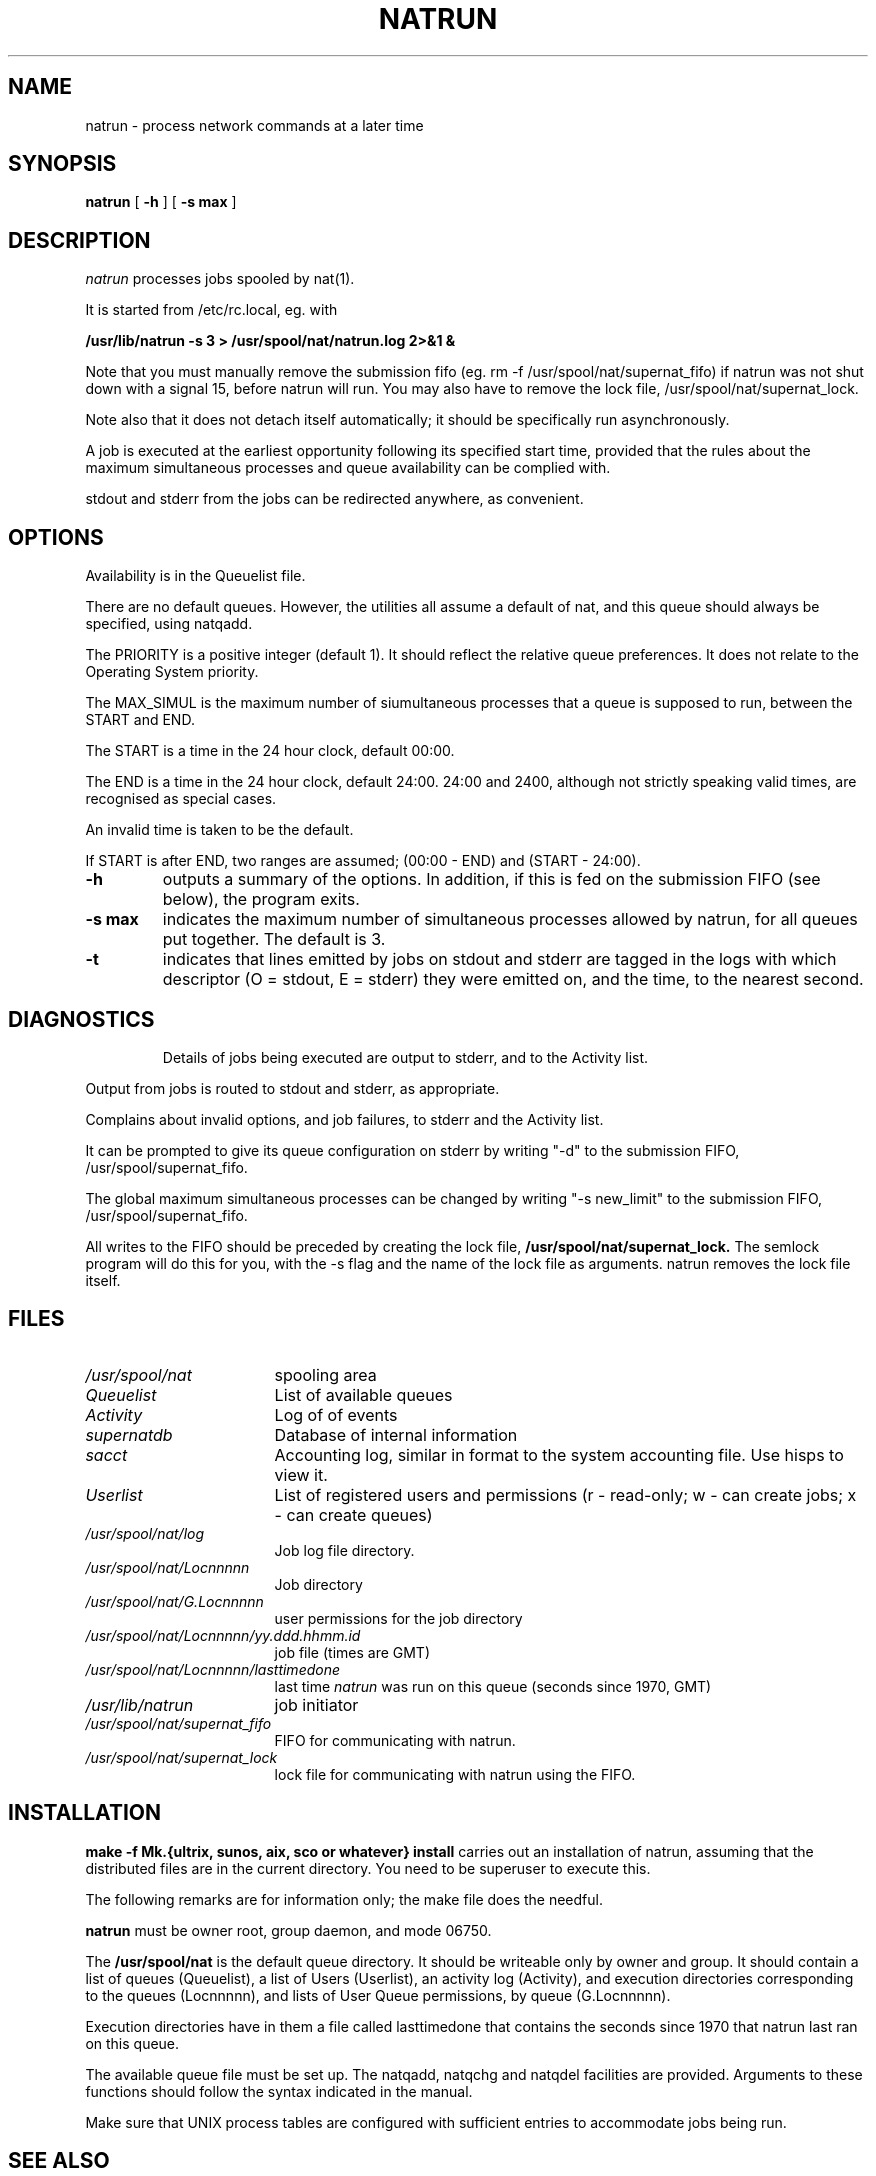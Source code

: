 .\" Copyright (c) E2 Systems.
.\" @(#) $Name$ $Id$ Copyright (c) E2 Systems Limited 1992.
.TH NATRUN 8 "17 December 1992"
.SH NAME
natrun \- process network commands at a later time
.SH SYNOPSIS
.B natrun  
.RB [ " \-h " ] 
.RB [ " \-s max " ]
.SH DESCRIPTION
.IX  natrun  ""  "\fLnatrun\fP \(em do job at specified time"
.IX  "timed event services"  "natrun command"  "job scheduler"  "\fLnatrun\fP \(em do job at specified time somewhere"
.IX "delayed execution" "execute job in queue \(em \fLnatrun\fR"
.I natrun
processes jobs spooled by nat(1).
.PP
It is started from /etc/rc.local, eg. with
.PP
.B /usr/lib/natrun -s 3 > /usr/spool/nat/natrun.log 2>&1 &
.PP
Note that you must manually remove the submission fifo
(eg. rm -f /usr/spool/nat/supernat_fifo) if natrun was not shut down
with a signal 15, before natrun will run. You may also have to remove
the lock file, /usr/spool/nat/supernat_lock.
.PP
Note also that it does not detach itself automatically; it should be
specifically run asynchronously.
.PP
A job is executed at the earliest opportunity following its specified
start time, provided that the rules about the maximum simultaneous
processes and queue availability can be complied with.
.PP
stdout and stderr from the jobs can be redirected anywhere, as convenient.
.SH OPTIONS
.PP
Availability is in the Queuelist file.
.PP
There are no default queues.  However, the utilities all assume a default
of nat, and this queue should always be specified, using natqadd.
.PP
The PRIORITY is a positive integer (default 1). It should reflect the
relative queue preferences. It does not relate to the Operating System
priority.
.PP
The MAX_SIMUL is the maximum number of siumultaneous processes that a queue
is supposed to run, between the START and END.
.PP
The START is a time in the 24 hour clock, default 00:00.
.PP
The END is a time in the 24 hour clock, default 24:00. 24:00 and 2400, although
not strictly speaking valid times, are recognised as special cases.
.PP
An invalid time is taken to be the default.
.PP
If START is after END, two ranges are assumed; (00:00 - END) and
(START - 24:00).
.TP
.B \-h
outputs a summary of the options. In addition, if this is fed on the
submission FIFO (see below), the program exits.
.TP
.B \-s max
indicates the maximum number of simultaneous processes allowed by natrun,
for all queues put together. The default is 3.
.TP
.B \-t
indicates that lines emitted by jobs on stdout and stderr are tagged in
the logs with which descriptor (O = stdout, E = stderr) they were emitted
on, and the time, to the nearest second.
.TP
.SH "DIAGNOSTICS
Details of jobs being executed are output to stderr, and to the Activity list.
.PP
Output from jobs is routed to stdout and stderr, as appropriate.
.PP
Complains about invalid options, and job failures, to stderr and the Activity
list.
.PP
It can be prompted to give its queue configuration on stderr by
writing "-d" to the submission FIFO, /usr/spool/supernat_fifo.
.PP
The global maximum simultaneous processes can be changed by
writing "-s new_limit"
to the submission FIFO, /usr/spool/supernat_fifo.
.PP
All writes to the FIFO should be preceded by creating the lock file,
.B /usr/spool/nat/supernat_lock.
The semlock program will do this for you, with the -s flag and the
name of the lock file as arguments. natrun removes the lock file itself.
.SH FILES
.PD 0
.TP "\w'/usr/spool/nat\ \ \ 'u"
.I /usr/spool/nat
spooling area
.TP
.I Queuelist
List of available queues
.TP
.I Activity
Log of of events
.TP
.I supernatdb
Database of internal information
.TP
.I sacct
Accounting log, similar in format to the system accounting file. Use
hisps to view it.
.TP
.I
Userlist
List of registered users and permissions (r - read-only; w - can create jobs; x - can create queues)
.TP
.I /usr/spool/nat/log
Job log file directory.
.TP
.I /usr/spool/nat/Locnnnnn
Job directory
.TP
.I /usr/spool/nat/G.Locnnnnn
user permissions for the job directory
.TP
.I /usr/spool/nat/Locnnnnn/yy.ddd.hhmm.id
job file (times are GMT)
.TP
.TP
.I /usr/spool/nat/Locnnnnn/lasttimedone
last time \fInatrun\fP was run on this queue (seconds since 1970, GMT)
.TP
.I /usr/lib/natrun
job initiator 
.TP
.I /usr/spool/nat/supernat_fifo
FIFO for communicating with natrun.
.TP
.I /usr/spool/nat/supernat_lock
lock file for communicating with natrun using the FIFO.
.PD
.SH "INSTALLATION"
.PP
.B make -f Mk.{ultrix, sunos, aix, sco or whatever} install
carries out an installation of natrun, assuming that the distributed
files are in the current directory. You need to be superuser to execute
this.
.PP
The following remarks are for information only; the make file does the needful.
.PP
.B natrun
must be owner root, group daemon, and mode 06750.
.PP
The
.B /usr/spool/nat
is the default queue directory. It should be writeable only by owner and group.
It should contain a list of queues (Queuelist), a list of Users (Userlist),
an activity log (Activity), and execution directories corresponding to the
queues (Locnnnnn), and lists of User Queue permissions, by queue (G.Locnnnnn).
.PP
Execution directories have in them a file called lasttimedone that contains
the seconds since 1970 that natrun last ran on this queue.
.PP
The available queue file must be set up. The natqadd,
natqchg and natqdel facilities are provided. Arguments to these functions
should follow the syntax indicated in the manual.
.PP
Make sure that UNIX process tables are configured with
sufficient entries to accommodate jobs being run.
.SH "SEE ALSO"
natq(1), natrm(1), nat(1)
.SH "BUGS
.LP
Shell interpreter specifiers (e.g., #!/bin/csh ) in the beginning of
\fIscript\fP are ignored. The work around is to use the nat "-x" option.
If you do this, you can also pass parameters.
.LP
This string should not appear in the shell input.
.TP
         ...the rest of this file is shell input
.LP
This command should not appear in the shell input.
.TP
echo '### This is the end marker ###'
